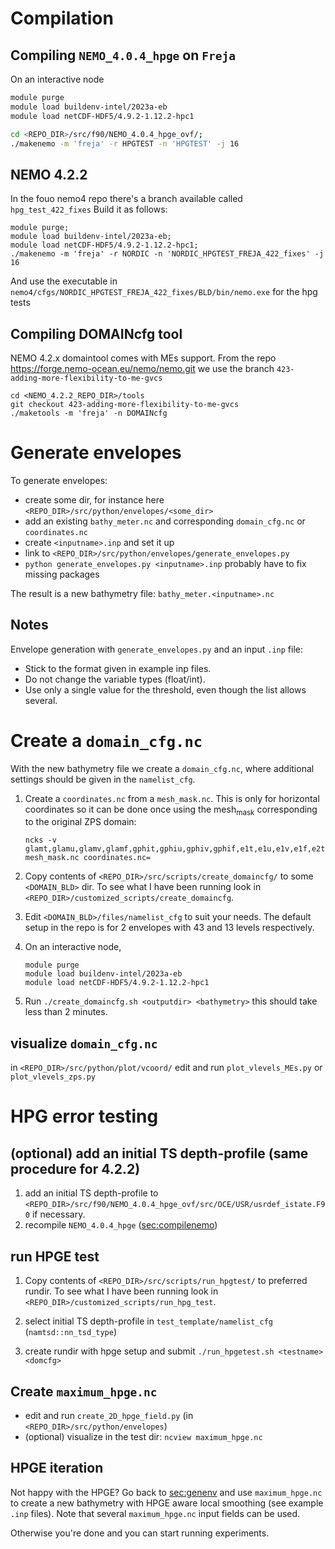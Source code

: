 * Compilation
** Compiling =NEMO_4.0.4_hpge= on =Freja= <<sec:compilenemo>>

   On an interactive node
   #+BEGIN_SRC bash
     module purge
     module load buildenv-intel/2023a-eb
     module load netCDF-HDF5/4.9.2-1.12.2-hpc1

     cd <REPO_DIR>/src/f90/NEMO_4.0.4_hpge_ovf/;
     ./makenemo -m 'freja' -r HPGTEST -n 'HPGTEST' -j 16
   #+END_SRC

** NEMO 4.2.2
   In the fouo nemo4 repo there's a branch available called =hpg_test_422_fixes=
   Build it as follows:
   #+BEGIN_SRC
   module purge;
   module load buildenv-intel/2023a-eb;
   module load netCDF-HDF5/4.9.2-1.12.2-hpc1;
   ./makenemo -m 'freja' -r NORDIC -n 'NORDIC_HPGTEST_FREJA_422_fixes' -j 16
   #+END_SRC
   And use the executable in =nemo4/cfgs/NORDIC_HPGTEST_FREJA_422_fixes/BLD/bin/nemo.exe= for the hpg tests
   
** Compiling DOMAINcfg tool
   NEMO 4.2.x domaintool comes with MEs support. From the repo
   https://forge.nemo-ocean.eu/nemo/nemo.git we use the branch
   =423-adding-more-flexibility-to-me-gvcs=
   #+BEGIN_SRC shell
     cd <NEMO_4.2.2_REPO_DIR>/tools
     git checkout 423-adding-more-flexibility-to-me-gvcs
     ./maketools -m 'freja' -n DOMAINcfg
   #+END_SRC


* Generate envelopes <<sec:genenv>>
  To generate envelopes:
  - create some dir, for instance here ~<REPO_DIR>/src/python/envelopes/<some_dir>~
  - add an existing =bathy_meter.nc= and corresponding =domain_cfg.nc= or =coordinates.nc=
  - create =<inputname>.inp= and set it up
  - link to =<REPO_DIR>/src/python/envelopes/generate_envelopes.py=
  - ~python generate_envelopes.py <inputname>.inp~
    probably have to fix missing packages

  The result is a new bathymetry file: =bathy_meter.<inputname>.nc=

** Notes
   Envelope generation with =generate_envelopes.py= and an input =.inp= file:
   - Stick to the format given in example inp files.
   - Do not change the variable types (float/int).
   - Use only a single value for the threshold, even though the list allows several.

* Create a =domain_cfg.nc=  
  
  With the new bathymetry file we create a =domain_cfg.nc=, where
  additional settings should be given in the =namelist_cfg=.
  
   0. Create a =coordinates.nc= from a =mesh_mask.nc=. This is only
      for horizontal coordinates so it can be done once using the
      mesh_mask corresponding to the original ZPS domain:
      #+BEGIN_SRC      
      ncks -v glamt,glamu,glamv,glamf,gphit,gphiu,gphiv,gphif,e1t,e1u,e1v,e1f,e2t,e2u,e2v,e2f,ff_t,ff_f,nav_lon,nav_lat mesh_mask.nc coordinates.nc=
      #+END_SRC
      
   1. Copy contents of =<REPO_DIR>/src/scripts/create_domaincfg/= to
      some =<DOMAIN_BLD>= dir. To see what I have been running look in
      =<REPO_DIR>/customized_scripts/create_domaincfg=.
      
   2. Edit =<DOMAIN_BLD>/files/namelist_cfg= to suit your needs. The
      default setup in the repo is for 2 envelopes with 43 and 13
      levels respectively.
      
   3. On an interactive node,
      #+BEGIN_SRC
      module purge
      module load buildenv-intel/2023a-eb
      module load netCDF-HDF5/4.9.2-1.12.2-hpc1
      #+END_SRC
      
   4. Run ~./create_domaincfg.sh <outputdir> <bathymetry>~
      this should take less than 2 minutes.


** visualize =domain_cfg.nc=
    in ~<REPO_DIR>/src/python/plot/vcoord/~
    edit and run =plot_vlevels_MEs.py= or =plot_vlevels_zps.py=

* HPG error testing
** (optional) add an initial TS depth-profile (same procedure for 4.2.2)
   1. add an initial TS depth-profile to
       =<REPO_DIR>/src/f90/NEMO_4.0.4_hpge_ovf/src/OCE/USR/usrdef_istate.F90=
       if necessary.
   2. recompile =NEMO_4.0.4_hpge= ([[sec:compilenemo]])

** run HPGE test
   1. Copy contents of =<REPO_DIR>/src/scripts/run_hpgtest/= to
      preferred rundir. To see what I have been running look in
      =<REPO_DIR>/customized_scripts/run_hpg_test=.
      
   2. select initial TS depth-profile in =test_template/namelist_cfg= (=namtsd::nn_tsd_type=)
   3. create rundir with hpge setup and submit
      =./run_hpgetest.sh <testname> <domcfg>=

** Create =maximum_hpge.nc=
   - edit and run =create_2D_hpge_field.py= (in =<REPO_DIR>/src/python/envelopes=)
   - (optional) visualize in the test dir: =ncview maximum_hpge.nc=

** HPGE iteration
   Not happy with the HPGE? Go back to [[sec:genenv]] and use
    =maximum_hpge.nc= to create a new bathymetry with HPGE aware local
    smoothing (see example =.inp= files). Note that several
    =maximum_hpge.nc= input fields can be used.

   Otherwise you're done and you can start running experiments.

